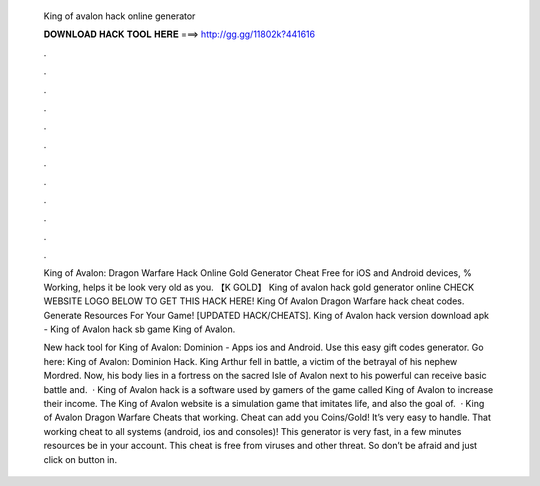   King of avalon hack online generator
  
  
  
  𝐃𝐎𝐖𝐍𝐋𝐎𝐀𝐃 𝐇𝐀𝐂𝐊 𝐓𝐎𝐎𝐋 𝐇𝐄𝐑𝐄 ===> http://gg.gg/11802k?441616
  
  
  
  .
  
  
  
  .
  
  
  
  .
  
  
  
  .
  
  
  
  .
  
  
  
  .
  
  
  
  .
  
  
  
  .
  
  
  
  .
  
  
  
  .
  
  
  
  .
  
  
  
  .
  
  King of Avalon: Dragon Warfare Hack Online Gold Generator Cheat Free for iOS and Android devices, % Working, helps it be look very old as you. 【K GOLD】 King of avalon hack gold generator online CHECK WEBSITE LOGO BELOW TO GET THIS HACK HERE! King Of Avalon Dragon Warfare hack cheat codes. Generate Resources For Your Game! [UPDATED HACK/CHEATS]. King of Avalon hack version download apk - King of Avalon hack sb game King of Avalon.
  
  New hack tool for King of Avalon: Dominion - Apps ios and Android. Use this easy gift codes generator. Go here: King of Avalon: Dominion Hack. King Arthur fell in battle, a victim of the betrayal of his nephew Mordred. Now, his body lies in a fortress on the sacred Isle of Avalon next to his powerful  can receive basic battle and.  · King of Avalon hack is a software used by gamers of the game called King of Avalon to increase their income. The King of Avalon website is a simulation game that imitates life, and also the goal of.  · King of Avalon Dragon Warfare Cheats that working. Cheat can add you Coins/Gold! It’s very easy to handle. That working cheat to all systems (android, ios and consoles)! This generator is very fast, in a few minutes resources be in your account. This cheat is free from viruses and other threat. So don’t be afraid and just click on button in.
